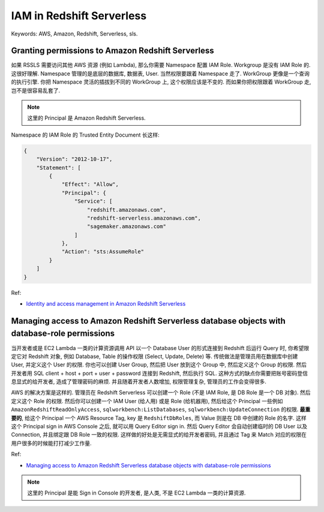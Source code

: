 IAM in Redshift Serverless
==============================================================================
Keywords: AWS, Amazon, Redshift, Serverless, sls.


Granting permissions to Amazon Redshift Serverless
------------------------------------------------------------------------------
如果 RSSLS 需要访问其他 AWS 资源 (例如 Lambda), 那么你需要 Namespace 配置 IAM Role. Workgroup 是没有 IAM Role 的. 这很好理解. Namespace 管理的是底层的数据库, 数据表, User. 当然权限要跟着 Namespace 走了. WorkGroup 更像是一个查询的执行引擎. 你把 Namespace 灵活的插拔到不同的 WorkGroup 上, 这个权限应该是不变的. 而如果你把权限跟着 WorkGroup 走, 岂不是很容易乱套了.

.. note::

    这里的 Principal 是 Amazon Redshift Serverless.

Namespace 的 IAM Role 的 Trusted Entity Document 长这样:

.. code-block:: javascript

    {
        "Version": "2012-10-17",
        "Statement": [
            {
                "Effect": "Allow",
                "Principal": {
                    "Service": [
                        "redshift.amazonaws.com",
                        "redshift-serverless.amazonaws.com",
                        "sagemaker.amazonaws.com"
                    ]
                },
                "Action": "sts:AssumeRole"
            }
        ]
    }


Ref:

- `Identity and access management in Amazon Redshift Serverless <https://docs.aws.amazon.com/redshift/latest/mgmt/serverless-iam.html>`_


Managing access to Amazon Redshift Serverless database objects with database-role permissions
--------------------------------------------------------------------------------------------------
当开发者或是 EC2 Lambda 一类的计算资源调用 API 以一个 Database User 的形式连接到 Redshift 后运行 Query 时, 你希望限定它对 Redshift 对象, 例如 Database, Table 的操作权限 (Select, Update, Delete) 等. 传统做法是管理员用在数据库中创建 User, 并定义这个 User 的权限. 你也可以创建 User Group, 然后把 User 放到这个 Group 中, 然后定义这个 Group 的权限. 然后开发者用 SQL client + host + port + user + password 连接到 Redshift, 然后执行 SQL. 这种方式的缺点你需要把账号密码登信息显式的给开发者, 造成了管理密码的麻烦. 并且随着开发者人数增加, 权限管理复杂, 管理员的工作会变得很多.

AWS 的解决方案是这样的. 管理员在 Redshift Serverless 可以创建一个 Role (不是 IAM Role, 是 DB Role 是一个 DB 对象). 然后定义这个 Role 的权限. 然后你可以创建一个 IAM User (给人用) 或是 Role (给机器用), 然后给这个 Principal 一些例如 ``AmazonRedshiftReadOnlyAccess``, ``sqlworkbench:ListDatabases``, ``sqlworkbench:UpdateConnection`` 的权限. **最重要的**, 给这个 Principal 一个 AWS Resource Tag, key 是 ``RedshiftDbRoles``, 而 Value 则是在 DB 中创建的 Role 的名字. 这样这个 Principal sign in AWS Console 之后, 就可以用 Query Editor sign in. 然后 Query Editor 会自动创建临时的 DB User 以及 Connection, 并且绑定跟 DB Role 一致的权限. 这样做的好处是无需显式的给开发者密码, 并且通过 Tag 来 Match 对应的权限在用户很多的时候能打打减少工作量.

Ref:

- `Managing access to Amazon Redshift Serverless database objects with database-role permissions <https://docs.aws.amazon.com/redshift/latest/mgmt/serverless-iam.html#serverless-iam-credentials-use-case>`_

.. note::

    这里的 Principal 是能 Sign in Console 的开发者, 是人类, 不是 EC2 Lambda 一类的计算资源.

